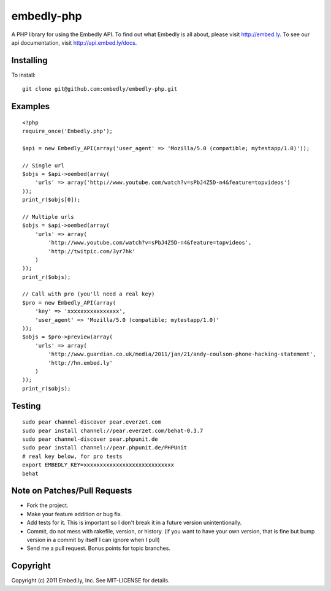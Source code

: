 embedly-php
===========

A PHP library for using the Embedly API.  To find out what Embedly is all about, please
visit http://embed.ly.  To see our api documentation, visit
http://api.embed.ly/docs.

Installing
^^^^^^^^^^

To install::

  git clone git@github.com:embedly/embedly-php.git

Examples
^^^^^^^^

::

  <?php
  require_once('Embedly.php');

  $api = new Embedly_API(array('user_agent' => 'Mozilla/5.0 (compatible; mytestapp/1.0)'));

  // Single url
  $objs = $api->oembed(array(
      'urls' => array('http://www.youtube.com/watch?v=sPbJ4Z5D-n4&feature=topvideos')
  ));
  print_r($objs[0]);

  // Multiple urls
  $objs = $api->oembed(array(
      'urls' => array(
          'http://www.youtube.com/watch?v=sPbJ4Z5D-n4&feature=topvideos',
          'http://twitpic.com/3yr7hk'
      )
  ));
  print_r($objs);

  // Call with pro (you'll need a real key)
  $pro = new Embedly_API(array(
      'key' => 'xxxxxxxxxxxxxxxx',
      'user_agent' => 'Mozilla/5.0 (compatible; mytestapp/1.0)'
  ));
  $objs = $pro->preview(array(
      'urls' => array(
          'http://www.guardian.co.uk/media/2011/jan/21/andy-coulson-phone-hacking-statement',
          'http://hn.embed.ly'
      )
  ));
  print_r($objs);

Testing
^^^^^^^
::

  sudo pear channel-discover pear.everzet.com
  sudo pear install channel://pear.everzet.com/behat-0.3.7
  sudo pear channel-discover pear.phpunit.de
  sudo pear install channel://pear.phpunit.de/PHPUnit
  # real key below, for pro tests
  export EMBEDLY_KEY=xxxxxxxxxxxxxxxxxxxxxxxxxxxx
  behat

Note on Patches/Pull Requests
^^^^^^^^^^^^^^^^^^^^^^^^^^^^^

* Fork the project.
* Make your feature addition or bug fix.
* Add tests for it. This is important so I don't break it in a
  future version unintentionally.
* Commit, do not mess with rakefile, version, or history.
  (if you want to have your own version, that is fine but bump version in a commit by itself I can ignore when I pull)
* Send me a pull request. Bonus points for topic branches.

Copyright
^^^^^^^^^

Copyright (c) 2011 Embed.ly, Inc. See MIT-LICENSE for details.
